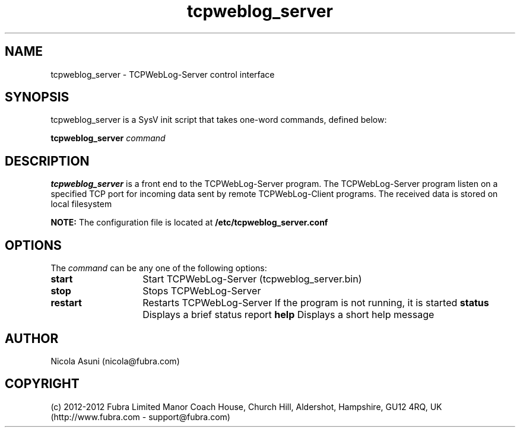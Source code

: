 .\" Manpage for TCPWebLog-Server.
.TH tcpweblog_server 8 "2012-08-29"
.SH NAME
tcpweblog_server \- TCPWebLog-Server control interface
.SH SYNOPSIS
tcpweblog_server is a SysV init script that takes one-word commands, defined below:
.PP
.B tcpweblog_server
.I command
.PP
.SH DESCRIPTION
.B tcpweblog_server
is a front end to the TCPWebLog-Server program.
The TCPWebLog-Server program listen on a specified TCP port for incoming data sent by remote TCPWebLog-Client programs.
The received data is stored on local filesystem
.PP
.B NOTE:
The configuration file is located at
.B /etc/tcpweblog_server.conf
.PP
.SH OPTIONS
The \fIcommand\fP can be any one of the following options:
.TP 14
.BI start
Start TCPWebLog-Server (tcpweblog_server.bin)
.TP
.BI stop
Stops TCPWebLog-Server
.TP
.BI restart
Restarts TCPWebLog-Server
If the program is not running, it is started
.BI status
Displays a brief status report
.BI help
Displays a short help message
.SH AUTHOR
Nicola Asuni (nicola@fubra.com)
.SH COPYRIGHT
(c) 2012-2012 Fubra Limited
Manor Coach House, Church Hill, Aldershot, Hampshire, GU12 4RQ, UK (http://www.fubra.com - support@fubra.com)
.
